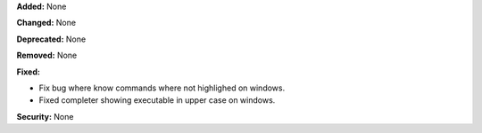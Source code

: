 **Added:** None

**Changed:** None

**Deprecated:** None

**Removed:** None

**Fixed:** 

* Fix bug where know commands where not highlighed on windows.
* Fixed completer showing executable in upper case on windows.  

**Security:** None
